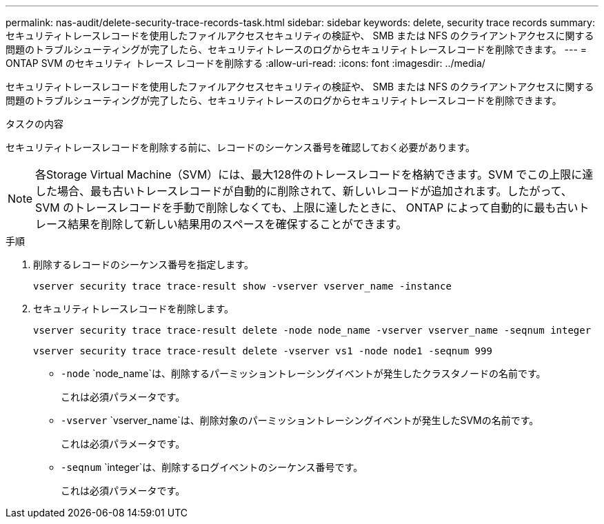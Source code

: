 ---
permalink: nas-audit/delete-security-trace-records-task.html 
sidebar: sidebar 
keywords: delete, security trace records 
summary: セキュリティトレースレコードを使用したファイルアクセスセキュリティの検証や、 SMB または NFS のクライアントアクセスに関する問題のトラブルシューティングが完了したら、セキュリティトレースのログからセキュリティトレースレコードを削除できます。 
---
= ONTAP SVM のセキュリティ トレース レコードを削除する
:allow-uri-read: 
:icons: font
:imagesdir: ../media/


[role="lead"]
セキュリティトレースレコードを使用したファイルアクセスセキュリティの検証や、 SMB または NFS のクライアントアクセスに関する問題のトラブルシューティングが完了したら、セキュリティトレースのログからセキュリティトレースレコードを削除できます。

.タスクの内容
セキュリティトレースレコードを削除する前に、レコードのシーケンス番号を確認しておく必要があります。

[NOTE]
====
各Storage Virtual Machine（SVM）には、最大128件のトレースレコードを格納できます。SVM でこの上限に達した場合、最も古いトレースレコードが自動的に削除されて、新しいレコードが追加されます。したがって、 SVM のトレースレコードを手動で削除しなくても、上限に達したときに、 ONTAP によって自動的に最も古いトレース結果を削除して新しい結果用のスペースを確保することができます。

====
.手順
. 削除するレコードのシーケンス番号を指定します。
+
`vserver security trace trace-result show -vserver vserver_name -instance`

. セキュリティトレースレコードを削除します。
+
`vserver security trace trace-result delete -node node_name -vserver vserver_name -seqnum integer`

+
`vserver security trace trace-result delete -vserver vs1 -node node1 -seqnum 999`

+
** `-node` `node_name`は、削除するパーミッショントレーシングイベントが発生したクラスタノードの名前です。
+
これは必須パラメータです。

** `-vserver` `vserver_name`は、削除対象のパーミッショントレーシングイベントが発生したSVMの名前です。
+
これは必須パラメータです。

** `-seqnum` `integer`は、削除するログイベントのシーケンス番号です。
+
これは必須パラメータです。




